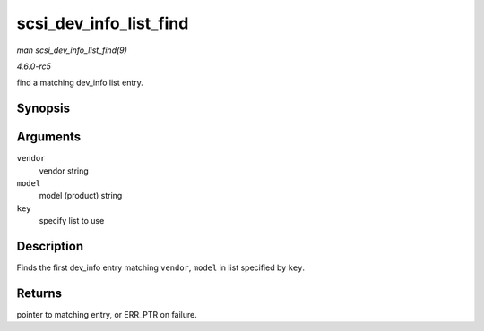 .. -*- coding: utf-8; mode: rst -*-

.. _API-scsi-dev-info-list-find:

=======================
scsi_dev_info_list_find
=======================

*man scsi_dev_info_list_find(9)*

*4.6.0-rc5*

find a matching dev_info list entry.


Synopsis
========

.. c:function:: struct scsi_dev_info_list * scsi_dev_info_list_find( const char * vendor, const char * model, int key )

Arguments
=========

``vendor``
    vendor string

``model``
    model (product) string

``key``
    specify list to use


Description
===========

Finds the first dev_info entry matching ``vendor``, ``model`` in list
specified by ``key``.


Returns
=======

pointer to matching entry, or ERR_PTR on failure.


.. ------------------------------------------------------------------------------
.. This file was automatically converted from DocBook-XML with the dbxml
.. library (https://github.com/return42/sphkerneldoc). The origin XML comes
.. from the linux kernel, refer to:
..
.. * https://github.com/torvalds/linux/tree/master/Documentation/DocBook
.. ------------------------------------------------------------------------------

